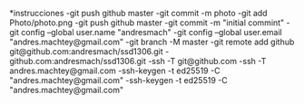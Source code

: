 # Filename: gitconfig.org
# Description:
# Author: andres Machtey
#
# Created: lun jul 22 14:59:03 2024 (-0300)
#
# Last-Updated:
#           By:
#
#
#+TITLE:
#+AUTHOR:
#+DATE:
#+OPTIONS: toc:nil ^:{}
#+OPTIONS: stat:t todo:nil tags:nil num:nil  % avoid having TODOs
#+LATEX_CLASS: article
#+LATEX_CLASS_OPTIONS: [a4paper, 11pt, oneside]
*instrucciones
-git push github master
-git commit -m photo
-git add Photo/photo.png
-git push github master
-git commit -m "initial commint"
-git config --global user.name "andresmach"
-git config --global user.email "andres.machtey@gmail.com"
-git branch -M master
-git remote add github git@github.com:andresmach/ssd1306.git
-github.com:andresmach/ssd1306.git
-ssh -T git@github.com
-ssh -T andres.machtey@gmail.com
-ssh-keygen -t ed25519 -C "andres.machtey@gmail.com"
-ssh-keygen -t ed25519 -C "andres.machtey@gmail.com"
